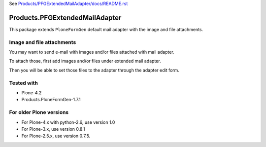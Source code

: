 See `Products/PFGExtendedMailAdapter/docs/README.rst <https://github.com/collective/Products.PFGExtendedMailAdapter/blob/master/Products/PFGExtendedMailAdapter/docs/README.rst>`_

===============================
Products.PFGExtendedMailAdapter
===============================

This package extends ``PloneFormGen`` default mail adapter with the image and file attachments.

Image and file attachments
--------------------------

You may want to send e-mail with images and/or files attached with mail adapter.

To attach those, first add images and/or files under extended mail adapter.

Then you will be able to set those files to the adapter through the adapter edit form.

Tested with
-----------

* Plone-4.2
* Products.PloneFormGen-1.7.1

For older Plone versions
------------------------

* For Plone-4.x with python-2.6, use version 1.0
* For Plone-3.x, use version 0.8.1
* For Plone-2.5.x, use version 0.7.5.
